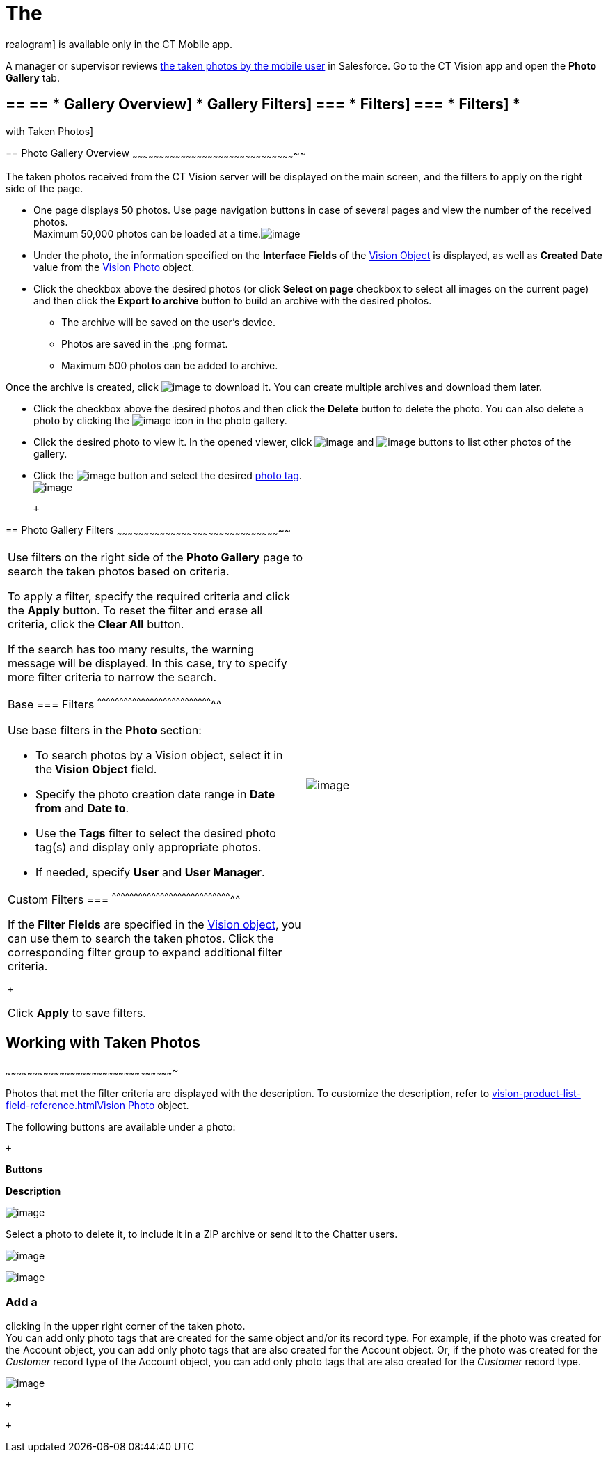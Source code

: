 The
=== 
realogram] is available only in the CT Mobile app.

A manager or supervisor reviews
link:working-with-ct-vision-ir-in-the-ct-mobile-app-2-9.html[the taken
photos by the mobile user] in Salesforce. Go to the CT Vision app and
open the *Photo Gallery* tab.

== == == * Gallery Overview] * Gallery Filters] === * Filters] === * Filters] *
with Taken Photos]

== 
[[h2_1552458132]] Photo Gallery Overview
~~~~~~~~~~~~~~~~~~~~~~~~~~~~~~~~~~~~~~~~~~~~~~~~~~~~~~~~~~~~~~~~~~~~~~~~~~~~~~~~~~~~~~~~~~~~

The taken photos received from the CT Vision server will be displayed on
the main screen, and the filters to apply on the right side of the page.

* One page displays 50 photos. Use page navigation buttons in case of
several pages and view the number of the received photos. +
Maximum 50,000 photos can be loaded at a
time.image:../Storage/ct-vision-ir-en-publication/ctv-photo-gallery.png[image]

* Under the photo, the information specified on the *Interface Fields*
of the link:vision-object-field-reference-ir-2-9.html[Vision Object] is
displayed, as well as *Created Date* value from the
link:vision-photo-field-reference-ir-2-9.html[Vision Photo] object.
* Click the checkbox above the desired photos (or click *Select on page*
checkbox to select all images on the current page) and then click the
*Export to archive* button to build an archive with the desired photos.
** The archive will be saved on the user's device.
** Photos are saved in the .png format.
** Maximum 500 photos can be added to archive.

Once the archive is created, click
image:../Storage/ct-vision-ir-en-publication/project-ct-vision-lite-en/ctv-lite-feedback-loop-archive-download-icon-2.9.png[image] to
download it. You can create multiple archives and download them later. 
    

* Click the checkbox above the desired photos and then click
the *Delete* button to delete the photo. You can also delete a photo by
clicking
the image:../Storage/ct-vision-ir-en-publication/project-ct-vision-lite-en/delete-icon-gallery.png[image] icon
in the photo gallery.
* Click the desired photo to view it. In the opened viewer,
click image:../Storage/ct-vision-ir-en-publication/project-ct-vision-lite-en/gallery-right-arrow.png[image] and image:../Storage/ct-vision-ir-en-publication/project-ct-vision-lite-en/gallery-left-arrow.png[image] buttons
to list other photos of the gallery.
* Click
the image:../Storage/ct-vision-ir-en-publication/project-ct-vision-lite-en/tag-selection-icon.png[image]
button and select the
desired link:7-specifying-photo-tags-2-9.html[photo tag]. +
image:../Storage/ct-vision-ir-en-publication/project-ct-vision-lite-en/tags-list.png[image]

 +

== 
[[h2__1484451922]] Photo Gallery Filters
~~~~~~~~~~~~~~~~~~~~~~~~~~~~~~~~~~~~~~~~~~~~~~~~~~~~~~~~~~~~~~~~~~~~~~~~~~~~~~~~~~~~~~~~~~~~

[width="100%",cols="50%,50%",]
|=======================================================================
a|
Use filters on the right side of the *Photo Gallery* page to search the
taken photos based on criteria.

To apply a filter, specify the required criteria and click the *Apply*
button. To reset the filter and erase all criteria, click the *Clear
All* button. +

If the search has too many results, the warning message will be
displayed. In this case, try to specify more filter criteria to narrow
the search.

[[h3_717556108]]
Base
=== Filters
^^^^^^^^^^^^^^^^^^^^^^^^^^^^^^^^^^^^^^^^^^^^^^^^^^^^^^^^^^^^^^^^^^^^^^^^^^^^^^^^

Use base filters in the *Photo* section:

* To search photos by a Vision object, select it in the** Vision
Object** field.
* Specify the photo creation date range in *Date from* and *Date to*.
* Use the *Tags* filter to select the desired photo tag(s) and display
only appropriate photos.
* If needed, specify *User* and *User Manager*.

[[h3_929593309]]
Custom Filters
=== 
^^^^^^^^^^^^^^^^^^^^^^^^^^^^^^^^^^^^^^^^^^^^^^^^^^^^^^^^^^^^^^^^^^^^^^^^^^^^^^^^^^^

If the *Filter Fields* are specified in the
link:vision-object-field-reference-ir-2-9.html[Vision object], you can
use them to search the taken photos. Click the corresponding filter
group to expand additional filter criteria.

 +

Click *Apply* to save filters. +


|image:../Storage/ct-vision-ir-en-publication/project-ct-vision-lite-en/ctv-lite-photo-filters.png[image] +
|=======================================================================

[[h2_1822655793]]

== [[h2_1822655793]] Working with Taken Photos
~~~~~~~~~~~~~~~~~~~~~~~~~~~~~~~~~~~~~~~~~~~~~~~~~~~~~~~~~~~~~~~~~~~~~~~~~~~~~~~~~~~~~~~~~~~~~~

Photos that met the filter criteria are displayed with the
description. To customize the description, refer
to link:vision-product-list-field-reference.html[]link:vision-photo-field-reference-ir-2-9.html[Vision
Photo] object.

The following buttons are available under a photo:

 +

*Buttons*

*Description*

image:../Storage/ct-vision-ir-en-publication/checkbox-unselected.png[image]

Select a photo to delete it, to include it in a ZIP archive or send it
to the Chatter users.

image:../Storage/ct-vision-ir-en-publication/checkbox-selected.png[image] +

image:../Storage/ct-vision-ir-en-publication/tag-selection-icon.png[image]

=== Add a
clicking in the upper right corner of the taken photo. +
You can add only photo tags that are created for the same object and/or
its record type. For example, if the photo was created for the Account
object, you can add only photo tags that are also created for the
Account object. Or, if the photo was created for the _Customer_ record
type of the Account object, you can add only photo tags that are also
created for the _Customer_ record type.

image:../Storage/ct-vision-ir-en-publication/project-ct-vision-lite-en/ctv-lite-fbl-taken-photos.png[image]

 +

 +

[[h3_1235535035]]
